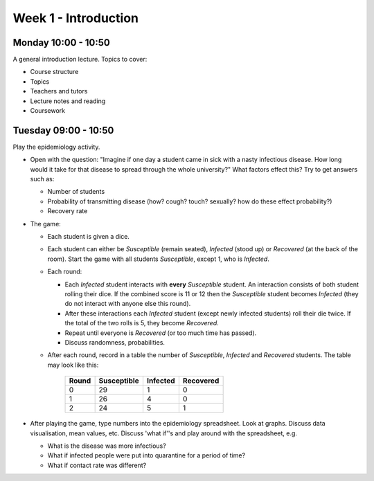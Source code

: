=====================
Week 1 - Introduction
=====================


Monday 10:00 - 10:50
--------------------

A general introduction lecture. Topics to cover:

+ Course structure
+ Topics
+ Teachers and tutors
+ Lecture notes and reading
+ Coursework


Tuesday 09:00 - 10:50
---------------------

Play the epidemiology activity.

+ Open with the question: "Imagine if one day a student came in sick with a nasty infectious disease. How long would it take for that disease to spread through the whole university?" What factors effect this? Try to get answers such as:

  + Number of students
  + Probability of transmitting disease (how? cough? touch? sexually? how do these effect probability?)
  + Recovery rate

+ The game:

  + Each student is given a dice.
  + Each student can either be *Susceptible* (remain seated), *Infected* (stood up) or *Recovered* (at the back of the room). Start the game with all students *Susceptible*, except 1, who is *Infected*.
  + Each round:

    + Each *Infected* student interacts with **every** *Susceptible* student. An interaction consists of both student rolling their dice. If the combined score is 11 or 12 then the *Susceptible* student becomes *Infected* (they do not interact with anyone else this round).
    + After these interactions each *Infected* student (except newly infected students) roll their die twice. If the total of the two rolls is 5, they become *Recovered*.
    + Repeat until everyone is *Recovered* (or too much time has passed).
    + Discuss randomness, probabilities.

  + After each round, record in a table the number of *Susceptible*, *Infected* and *Recovered* students. The table may look like this:

	=====  ===========  ========  =========
	Round  Susceptible  Infected  Recovered
	=====  ===========  ========  =========
	0      29           1         0
	1      26           4         0
	2      24           5         1
	=====  ===========  ========  =========

+ After playing the game, type numbers into the epidemiology spreadsheet. Look at graphs. Discuss data visualisation, mean values, etc. Discuss 'what if''s and play around with the spreadsheet, e.g.

  + What is the disease was more infectious?
  + What if infected people were put into quarantine for a period of time?
  + What if contact rate was different?
